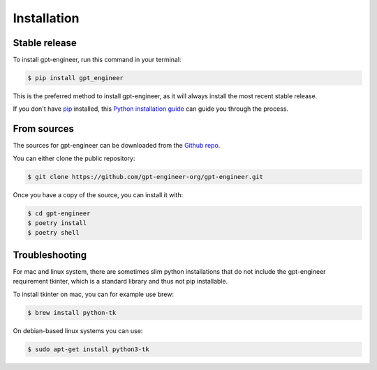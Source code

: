 .. highlight:: shell

============
Installation
============


Stable release
--------------

To install gpt-engineer, run this command in your terminal:

.. code-block:: console

    $ pip install gpt_engineer

This is the preferred method to install gpt-engineer, as it will always install the most recent stable release.

If you don't have `pip`_ installed, this `Python installation guide`_ can guide
you through the process.

.. _pip: https://pip.pypa.io
.. _Python installation guide: http://docs.python-guide.org/en/latest/starting/installation/


From sources
------------

The sources for gpt-engineer can be downloaded from the `Github repo`_.

You can either clone the public repository:

.. code-block:: console

    $ git clone https://github.com/gpt-engineer-org/gpt-engineer.git

Once you have a copy of the source, you can install it with:

.. code-block:: console

    $ cd gpt-engineer
    $ poetry install
    $ poetry shell


.. _Github repo: https://github.com/gpt-engineer-org/gpt-engineer.git

Troubleshooting
---------------

For mac and linux system, there are sometimes slim python installations that do not include the gpt-engineer requirement tkinter, which is a standard library and thus not pip installable.

To install tkinter on mac, you can for example use brew:

.. code-block:: console

    $ brew install python-tk

On debian-based linux systems you can use:

.. code-block:: console

    $ sudo apt-get install python3-tk
